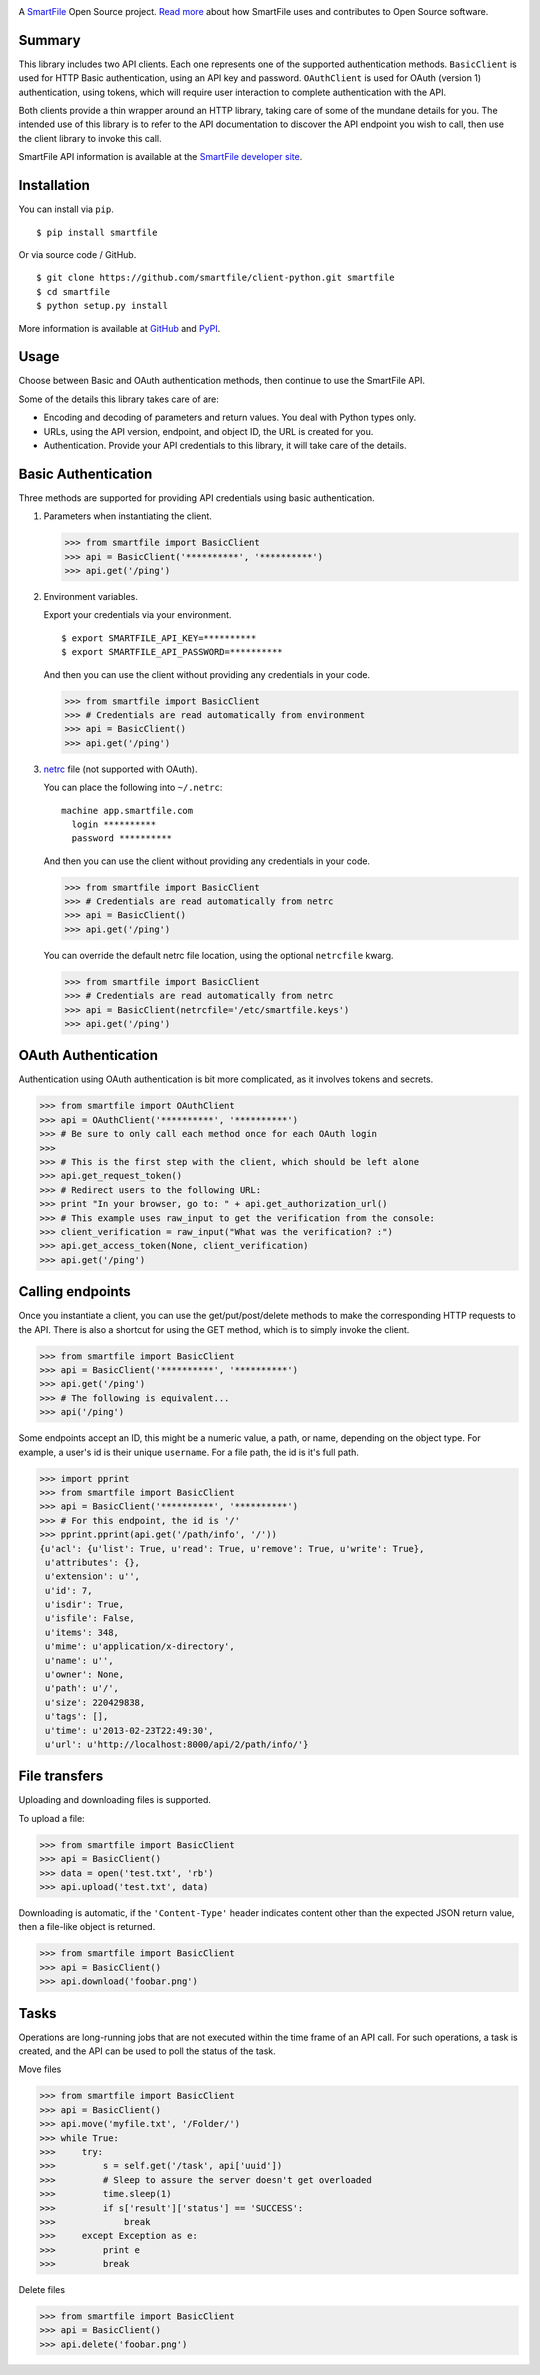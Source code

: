 .. image:: https://d2xtrvzo9unrru.cloudfront.net/brands/smartfile/logo.png
   :alt: SmartFile

A `SmartFile`_ Open Source project. `Read more`_ about how SmartFile
uses and contributes to Open Source software.

.. image:: https://travis-ci.org/smartfile/client-python.png
   :alt: Travis CI Status
   :target: https://travis-ci.org/smartfile/client-python

.. image:: https://coveralls.io/repos/smartfile/client-python/badge.png?branch=master
    :target: https://coveralls.io/r/smartfile/client-python
    :alt: Code Coverage

.. image:: https://pypip.in/v/smartfile/badge.png
    :target: https://crate.io/packages/smartfile/
    :alt: Latest PyPI version

.. image:: https://pypip.in/d/smartfile/badge.png
    :target: https://crate.io/packages/smartfile/
    :alt: Number of PyPI downloads

Summary
------------

This library includes two API clients. Each one represents one of the supported
authentication methods. ``BasicClient`` is used for HTTP Basic authentication,
using an API key and password. ``OAuthClient`` is used for OAuth (version 1) authentication,
using tokens, which will require user interaction to complete authentication with the API.

Both clients provide a thin wrapper around an HTTP library, taking care of some
of the mundane details for you. The intended use of this library is to refer to
the API documentation to discover the API endpoint you wish to call, then use
the client library to invoke this call.

SmartFile API information is available at the
`SmartFile developer site <https://app.smartfile.com/api/>`_.

Installation
------------

You can install via ``pip``.

::

    $ pip install smartfile

Or via source code / GitHub.

::

    $ git clone https://github.com/smartfile/client-python.git smartfile
    $ cd smartfile
    $ python setup.py install

More information is available at `GitHub <https://github.com/smartfile/client-python>`_
and `PyPI <https://pypi.python.org/pypi/smartfile/>`_.

Usage
-----

Choose between Basic and OAuth authentication methods, then continue to use the SmartFile API.

Some of the details this library takes care of are:

* Encoding and decoding of parameters and return values. You deal with Python
  types only.
* URLs, using the API version, endpoint, and object ID, the URL is created for
  you.
* Authentication. Provide your API credentials to this library, it will take
  care of the details.

Basic Authentication
--------------------

Three methods are supported for providing API credentials using basic authentication.

1. Parameters when instantiating the client.

   .. code:: python

       >>> from smartfile import BasicClient
       >>> api = BasicClient('**********', '**********')
       >>> api.get('/ping')

2. Environment variables.

   Export your credentials via your environment.

   ::

       $ export SMARTFILE_API_KEY=**********
       $ export SMARTFILE_API_PASSWORD=**********

   And then you can use the client without providing any credentials in your
   code.

   .. code:: python

       >>> from smartfile import BasicClient
       >>> # Credentials are read automatically from environment
       >>> api = BasicClient()
       >>> api.get('/ping')

3. `netrc <http://man.cx/netrc%284%29>`_ file (not supported with OAuth).

   You can place the following into ``~/.netrc``:

   ::

       machine app.smartfile.com
         login **********
         password **********

   And then you can use the client without providing any credentials in your
   code.

   .. code:: python

       >>> from smartfile import BasicClient
       >>> # Credentials are read automatically from netrc
       >>> api = BasicClient()
       >>> api.get('/ping')

   You can override the default netrc file location, using the optional
   ``netrcfile`` kwarg.

   .. code:: python

       >>> from smartfile import BasicClient
       >>> # Credentials are read automatically from netrc
       >>> api = BasicClient(netrcfile='/etc/smartfile.keys')
       >>> api.get('/ping')

OAuth Authentication
--------------------

Authentication using OAuth authentication is bit more complicated, as it involves tokens and secrets.

.. code:: python

    >>> from smartfile import OAuthClient
    >>> api = OAuthClient('**********', '**********')
    >>> # Be sure to only call each method once for each OAuth login
    >>>
    >>> # This is the first step with the client, which should be left alone
    >>> api.get_request_token()
    >>> # Redirect users to the following URL:
    >>> print "In your browser, go to: " + api.get_authorization_url()
    >>> # This example uses raw_input to get the verification from the console:
    >>> client_verification = raw_input("What was the verification? :")
    >>> api.get_access_token(None, client_verification)
    >>> api.get('/ping')

Calling endpoints
-----------------

Once you instantiate a client, you can use the get/put/post/delete methods
to make the corresponding HTTP requests to the API. There is also a shortcut
for using the GET method, which is to simply invoke the client.

.. code:: python

    >>> from smartfile import BasicClient
    >>> api = BasicClient('**********', '**********')
    >>> api.get('/ping')
    >>> # The following is equivalent...
    >>> api('/ping')

Some endpoints accept an ID, this might be a numeric value, a path, or name,
depending on the object type. For example, a user's id is their unique
``username``. For a file path, the id is it's full path.

.. code:: python

    >>> import pprint
    >>> from smartfile import BasicClient
    >>> api = BasicClient('**********', '**********')
    >>> # For this endpoint, the id is '/'
    >>> pprint.pprint(api.get('/path/info', '/'))
    {u'acl': {u'list': True, u'read': True, u'remove': True, u'write': True},
     u'attributes': {},
     u'extension': u'',
     u'id': 7,
     u'isdir': True,
     u'isfile': False,
     u'items': 348,
     u'mime': u'application/x-directory',
     u'name': u'',
     u'owner': None,
     u'path': u'/',
     u'size': 220429838,
     u'tags': [],
     u'time': u'2013-02-23T22:49:30',
     u'url': u'http://localhost:8000/api/2/path/info/'}

File transfers
--------------

Uploading and downloading files is supported.

To upload a file:

.. code:: python

    >>> from smartfile import BasicClient
    >>> api = BasicClient()
    >>> data = open('test.txt', 'rb')
    >>> api.upload('test.txt', data)


Downloading is automatic, if the ``'Content-Type'`` header indicates
content other than the expected JSON return value, then a file-like object is
returned.

.. code:: python

    >>> from smartfile import BasicClient
    >>> api = BasicClient()
    >>> api.download('foobar.png')


Tasks
-----

Operations are long-running jobs that are not executed within the time frame
of an API call. For such operations, a task is created, and the API can be used
to poll the status of the task.

Move files

.. code:: python

    >>> from smartfile import BasicClient
    >>> api = BasicClient()
    >>> api.move('myfile.txt', '/Folder/')
    >>> while True:
    >>>     try:
    >>>         s = self.get('/task', api['uuid'])
    >>>         # Sleep to assure the server doesn't get overloaded
    >>>         time.sleep(1)
    >>>         if s['result']['status'] == 'SUCCESS':
    >>>             break
    >>>     except Exception as e:
    >>>         print e
    >>>         break


Delete files

.. code:: python

    >>> from smartfile import BasicClient
    >>> api = BasicClient()
    >>> api.delete('foobar.png')

.. _SmartFile: http://www.smartfile.com/
.. _Read more: http://www.smartfile.com/open-source.html
